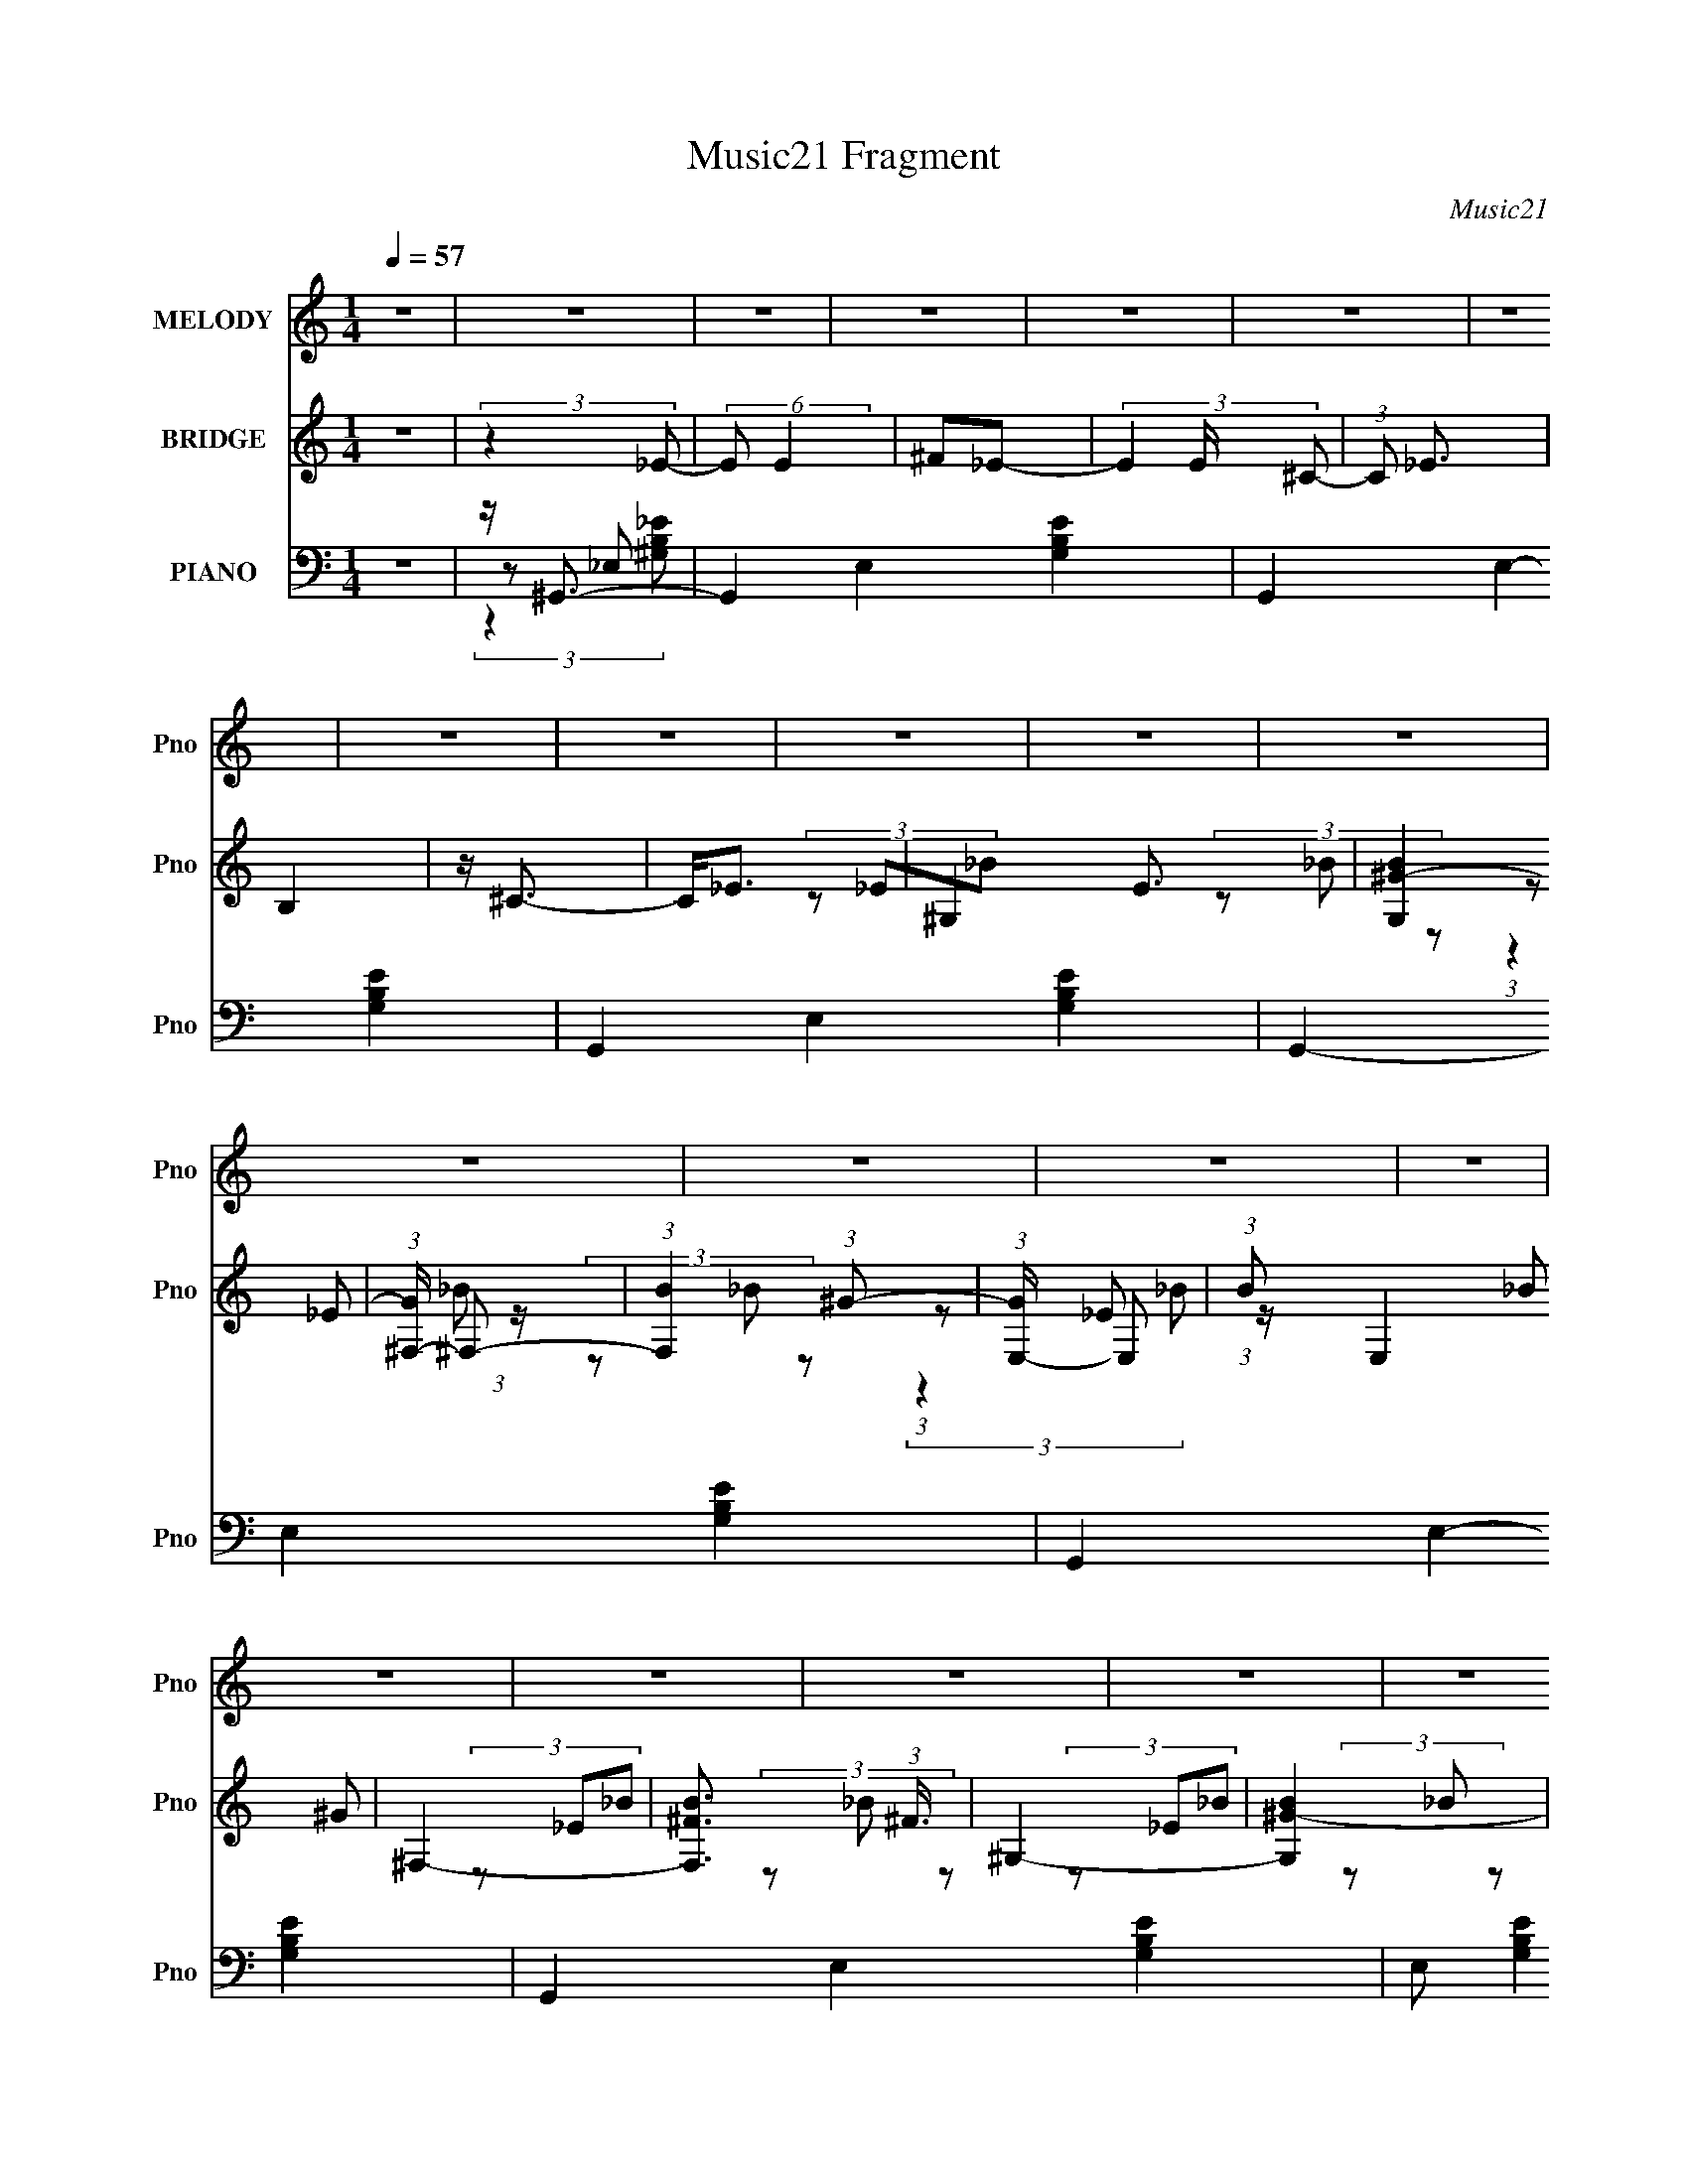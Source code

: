 X:1
T:Music21 Fragment
C:Music21
%%score 1 ( 2 3 4 ) ( 5 6 7 8 9 )
L:1/8
Q:1/4=57
M:1/4
I:linebreak $
K:none
V:1 treble nm="MELODY" snm="Pno"
V:2 treble nm="BRIDGE" snm="Pno"
V:3 treble 
L:1/4
V:4 treble 
L:1/4
V:5 bass nm="PIANO" snm="Pno"
V:6 bass 
V:7 bass 
V:8 bass 
L:1/4
V:9 bass 
L:1/4
V:1
 z2 | z2 | z2 | z2 | z2 | z2 | z2 | z2 | z2 | z2 | z2 | z2 | z2 | z2 | z2 | z2 | z2 | z2 | z2 | %19
 z2 | z2 | z2 | z2 | z/[Q:1/4=57][Q:1/4=56][Q:1/4=58] z/[Q:1/4=58] z | z2 |[Q:1/4=58] z2 | %26
[Q:1/4=57] z2 | z2 | z2 | z2 | z2 | z2 | z2 | z2 | z2 | z2 |[Q:1/4=58] z2 | z2 | z2 | z2 | z2 | %41
 z2 | z2 | z2 | z2 | z2 | z2 | (3BBB |[Q:1/4=57] (3BB^G | _e2- | e/ z3/2 | (3b_b^g | (3^f_ef | %53
 _e2 | (3z ^f_e | (3^ccc | (3B^c^G | (3^fff | (3_e^ce | (3^ccc | (3_e^c^G | _B2- | B z | (3BBB | %64
 (3BB^G | _e2- | e/ z3/2 | (3b_b^g | (3^f_ef | _e2 | (3z ^f_e | (3^ccc | (3B^c^G | (3^fff | %74
 (3_e^ce | (3_bbb | (3b_b^g | _b2- | b3/2 z/ |[Q:1/4=58] (3b_b^g | (3^fB^c | _e2- | e/ z3/2 | %83
 (3^g^fg | (3bB^f | _e2- | (3e^f_e |[Q:1/4=57] (3^ccc | (3B^c^G | (3BBB | (3^c_eb | (3_b=b_b | %92
 (3b_b^g | _b2- | b3/2 z/ | (3b_b^g | (3^fB^c | _e2- | e/ z3/2 | (3^g^fg | (3bB^f | _e2- | %102
 (3e^f_e | (3^ccc | (3B^c^G | (3BBB | (3^c_eb | (3_b=b_b | (3b_b^g | ^g2- | g3/2 z/ | z2 | z2 | %113
 z2 |[Q:1/4=58] z2 | z2 | z2 | z2 | z2 | z2 | z2 | z2 | z2 | z2 | z2 | z2 | z2 | z2 | %128
[Q:1/4=57] z2 | z2 | z2 | z2 | z3/2[Q:1/4=57] z/ | z2 | z2 | (3BBB | (3BB^G | _e2- | e/ z3/2 | %139
 (3b_b^g | (3^f_ef | _e2 | (3z ^f_e | (3^ccc | (3B^c^G |[Q:1/4=58] (3^fff | (3_e^ce | (3^ccc | %148
 (3_e^c^G | _B2- | B z | (3B[Q:1/4=57]BB | (3BB^G | _e2- | e/ z3/2 | (3b_b^g | (3^f_ef | _e2 | %158
 (3z ^f_e | (3^ccc | (3B^c^G | (3^fff | (3_e^ce | (3_bbb | (3b_b^g | _b2- | b3/2 z/ | (3b_b^g | %168
 (3^fB^c | _e2- | e/ z3/2 | (3^g^fg | (3bB^f | _e2- | (3e^f_e | (3^ccc | (3B^c^G | (3BBB | %178
 (3^c_eb | (3_b=b_b |[Q:1/4=58] (3b_b^g | _b2- | b3/2 z/ | (3b_b^g | (3^fB^c |[Q:1/4=57] _e2- | %186
 e/ z3/2 | (3^g^fg | (3bB^f | _e2- | (3e^f_e | (3^ccc | (3B^c^G | (3BBB | (3^c_eb | (3_b=b_b | %196
 (3b_b^g | ^g2- | g3/2 z/ | z2 |[Q:1/4=58] z2 | z2 | z2 | (3c'ba | (3gcd | e2- | e/ z3/2 | (3aga | %208
 (3c'cg | e2- | (3ege | (3ddd[Q:1/4=57] | (3cdA | (3ccc | (3dec' | (3bc'b | (3c'ba | b2- | %218
 b3/2 z/ | (3c'ba | (3gcd | e2- | e/ z3/2 | (3aga | (3c'cg | e2- | (3ege | (3ddd | (3cdA | (3ccc | %230
 (3dec' | (3bc'b | (3c'ba | a2- | a3/2 z/ |] %235
V:2
 z2 | (3:2:2z2 _E- | (6:5:2E E2 | ^F_E- | (3E2 E/ ^C- | (3:2:1C _E3/2 | B,2 | z/ ^C3/2- | C<_E- | %9
 ^G,2- E3/2 | [G,B^G-]2 | (3:2:1[G^F,-]/ ^F,5/3- | (3:2:1[F,B]2 (3:2:1^G- | (3:2:1[GE,-]/ E,5/3- | %14
 (3:2:1B E,2 (3:2:2_B ^G | ^F,2- | [F,B^F]3/2 (3:2:1^F3/4 | ^G,2- | [G,B^G-]2 | %19
 (3:2:1[G^F,-]/ ^F,5/3- | (3:2:1[F,B]2 (3:2:1^G- | (3:2:1[GE,-]/ E,5/3- | (3:2:1B E,2 (3:2:2_B ^G | %23
[Q:1/4=57][Q:1/4=56][Q:1/4=58][Q:1/4=58] ^F,2- | F,3/2 _b/ =b/ ^c'/ |[Q:1/4=59] (3b_b^g | %26
[Q:1/4=57] (3^f_ef | _e2- | e/ z3/2 | (3^g^fg | (3^GB^f | _e2- | (3e^f_e | (3^ccc | (3B^c^g | %35
 (3BBB |[Q:1/4=58] (3^c_eb | (3_b^gb | (3_e'^c'b | (3B_E_B | (3:2:1B g2- (3:2:2_e _B | %41
 (3:2:1B g2- (3:2:2_E _B | [gB_B]2 | (3B_E_B | (3B_e_B | (3B_E_B | (3:2:2B2 _B | z2 | %48
[Q:1/4=57] z2 | z2 | z2 | z2 | z2 | z2 | z2 | z2 | z2 | z2 | z2 | z2 | z2 | z2 | z2 | ^G2- | G B2 | %65
 ^F2- | _e2 F/ B3/2 | [^GB]2- | [GB]3/2 z/ | _e2 | (3z ^f_e | ^c2- | c3/2 z/ | [_B_e]2- | %74
 [Be]3/2 z/ | [_B^c]2- | (3[Bc]B^c | _e2- | e3/2 z/ |[Q:1/4=58] [^GB]2- | (3[GB]B^c | _e2- | %82
 e3/2 (3:2:1^f | ^g2- | g2 | ^f2- | (3:2:2f _e2 |[Q:1/4=57] ^c2- | c3/2 z/ | _e2 | B2 | _B2 | %92
 (3^cec | _e3/2 z/ | (3g^g_b | (3b_b^g | ^f z | _e2- | e2 | (3^g^fg | ^f2 | _e2- | e3/2 z/ | %103
 [^G^c]2- | [Gc]3/2 z/ | _e2 | B3/2 z/ | ^c2 | _e2 | ^g2- | g2- | g2- | g3/2 z/ | (3b_b^g | %114
[Q:1/4=58] (3^f_ef | _e2- | e/ z3/2 | (3^g^fg | (3^GB^f | _e2- | (3e^f_e | (3^ccc | (3B^c^g | %123
 (3BBB | (3^c_eb | (3_b^gb | (3_e'^c'b | (3B_E_B |[Q:1/4=57] (3:2:1B g2- (3:2:2_e _B | %129
 (3:2:1B g2- (3:2:2_E _B | [gB_B]2 | (3B_E_B | (3B_e_B[Q:1/4=57] | (3B_E_B | %134
 (3:2:1B2 _B/ (3:2:1z/4 | z2 | z2 | z2 | z2 | z2 | z2 | (3:2:2z2 _e | (3:2:2^f2 z | (3:2:2z ^c2- | %144
 (3:2:4^g2 c/4 G2 z |[Q:1/4=58] (3z _e_B- | ^f2 (3:2:1B/ | (3:2:2z ^c2 | ^g3/2 (3:2:1B/ z/ | %149
 (3:2:2z2 _e- | (3:2:2e2 z |[Q:1/4=57] ^G2- | G B2 | ^F2- | _e2 F/ B3/2 | [^GB]2- | [GB]3/2 z/ | %157
 _e2 | (3z ^f_e | ^c2- | c3/2 z/ | [_B_e]2- | [Be]3/2 z/ | [_B^c]2- | (3[Bc]B^c | _e2- | e3/2 z/ | %167
 [^GB]2- | (3[GB]B^c | _e2- | e3/2 (3:2:1^f | ^g2- | g2 | ^f2- | (3:2:2f _e2 | ^c2- | c3/2 z/ | %177
 _e2 | B2 | _B2 |[Q:1/4=58] (3^cec | _e3/2 z/ | (3g^g_b | (3b_b^g | ^f z |[Q:1/4=57] _e2- | e2 | %187
 (3^g^fg | ^f2 | _e2- | e3/2 z/ | [^G^c]2- | [Gc]3/2 z/ | _e2 | B3/2 z/ | ^c2 | _e2 | ^g2- | g2 | %199
 (3^GAB |[Q:1/4=58] (3cdB | (3cdB | (3e[^f^g][ab] | [Ac]2- | (3[Ac]cd | e2- | e3/2 (3:2:1g | a2- | %208
 a2 | g2- | (3:2:2g e2 | d2-[Q:1/4=57] | d3/2 z/ | e2 | c2 | B2 | (3dfd | e3/2 z/ | (3^gab | %219
 (3c'ba | g z | e2- | e2 | (3aga | g2 | e2- | e3/2 z/ | [Ad]2- | [Ad]3/2 z/ | e2 | c3/2 z/ | d2 | %232
 e2 | a2- | a2- | a2- | a3/2 z/ | A,2- | [A,cA-]2 | (3:2:1[AG,-]/ G,5/3- | (3:2:1[G,c]2 (3:2:1A- | %241
 (3:2:1[AF,-]/ F,5/3- | (3:2:1c F,2 (3:2:2B A | G,2- | [G,cG]3/2 (3:2:1G3/4 | A,2- | [A,cA-]2 | %247
 (3:2:1[AG,-]/ G,5/3- | (3:2:1[G,c]2 (3:2:1A- | (3:2:1[AF,-]/ F,5/3- | (3:2:1c F,2 (3:2:2B A | %251
 G,2- | [G,cG]3/2 (3:2:1G3/4 |] %253
V:3
 x | x | x13/12 | x | x7/6 | x13/12 | x | x | x | (3z/ _E/_B/ x3/4 | (3z/ _B/ z/ | %11
 (3:2:1z/ _E/ (3:2:1z/4 | (3z/ _B/ z/ | (3:2:1z/ _E/ (3:2:1z/4 | x2 | (3z/ _E/_B/ | (3z/ _B/ z/ | %17
 (3z/ _E/_B/ | (3z/ _B/ z/ | (3:2:1z/ _E/ (3:2:1z/4 | (3z/ _B/ z/ | (3:2:1z/ _E/ (3:2:1z/4 | x2 | %23
 z/4 [_e=e]/4 z/4 [^f^g]/4 | x3/2 | x | x | x | x | x | x | x | x | x | x | x | x | x | x | ^g- | %40
 x2 | x2 | (3z/ _e/ z/ | x | x | x | (3z/ _e/ z/ | x | x | x | x | x | x | x | x | x | x | x | x | %59
 x | x | x | x | B- | x3/2 | _B- | x2 | x | x | x | x | x | x | x | x | x | x | x | x | x | x | x | %82
 x13/12 | x | x | x | x | x | x | x | x | x | x | x | x | x | x | x | x | x | x | x | x | x | x | %105
 x | x | x | x | x | x | x | x | x | x | x | x | x | x | x | x | x | x | x | x | x | x | ^g- | x2 | %129
 x2 | (3z/ _e/ z/ | x | x | x | (3z/ _e/ z/ | x | x | x | x | x | x | x | x | (3:2:2z ^G/- | x7/4 | %145
 x | x7/6 | (3:2:2z _B/- | x7/6 | x | x | B- | x3/2 | _B- | x2 | x | x | x | x | x | x | x | x | %163
 x | x | x | x | x | x | x | x13/12 | x | x | x | x | x | x | x | x | x | x | x | x | x | x | x | %186
 x | x | x | x | x | x | x | x | x | x | x | x | x | x | x | x | x | x | x | x | x13/12 | x | x | %209
 x | x | x | x | x | x | x | x | x | x | x | x | x | x | x | x | x | x | x | x | x | x | x | x | %233
 x | x | x | x | (3z/ E/B/ | (3z/ B/ z/ | (3:2:1z/ E/ (3:2:1z/4 | (3z/ B/ z/ | %241
 (3:2:1z/ E/ (3:2:1z/4 | x2 | (3z/ E/B/ | (3z/ B/ z/ | (3z/ E/B/ | (3z/ B/ z/ | %247
 (3:2:1z/ E/ (3:2:1z/4 | (3z/ B/ z/ | (3:2:1z/ E/ (3:2:1z/4 | x2 | (3z/ E/B/ | (3z/ B/ z/ |] %253
V:4
 x | x | x13/12 | x | x7/6 | x13/12 | x | x | x | x7/4 | x | (3:2:2z _B/ | x | (3:2:2z _B/ | x2 | %15
 x | x | x | x | (3:2:2z _B/ | x | (3:2:2z _B/ | x2 | x | x3/2 | x | x | x | x | x | x | x | x | %33
 x | x | x | x | x | x | x | x2 | x2 | x | x | x | x | x | x | x | x | x | x | x | x | x | x | x | %57
 x | x | x | x | x | x | x | x3/2 | x | x2 | x | x | x | x | x | x | x | x | x | x | x | x | x | %80
 x | x | x13/12 | x | x | x | x | x | x | x | x | x | x | x | x | x | x | x | x | x | x | x | x | %103
 x | x | x | x | x | x | x | x | x | x | x | x | x | x | x | x | x | x | x | x | x | x | x | x | %127
 x | x2 | x2 | x | x | x | x | x | x | x | x | x | x | x | x | x | x | x7/4 | x | x7/6 | x | x7/6 | %149
 x | x | x | x3/2 | x | x2 | x | x | x | x | x | x | x | x | x | x | x | x | x | x | x | x13/12 | %171
 x | x | x | x | x | x | x | x | x | x | x | x | x | x | x | x | x | x | x | x | x | x | x | x | %195
 x | x | x | x | x | x | x | x | x | x | x | x13/12 | x | x | x | x | x | x | x | x | x | x | x | %218
 x | x | x | x | x | x | x | x | x | x | x | x | x | x | x | x | x | x | x | x | x | (3:2:2z B/ | %240
 x | (3:2:2z B/ | x2 | x | x | x | x | (3:2:2z B/ | x | (3:2:2z B/ | x2 | x | x |] %253
V:5
 z2 | z/ ^G,,3/2- | G,,2- E,2- [G,B,E]2- | G,,2- E,2- [G,B,E]2- | G,,2- E,2- [G,B,E]2- | %5
 G,,2- E,2- [G,B,E]2- | G,,2- E,2- [G,B,E]2- | G,,2 E,2- [G,B,E]2- | E, (3:2:2[G,B,E]2 z | %9
 [^G,,^G,B,]2- | [G,,G,B,]3/2 z/ | [^F,,^F,_B,]2- | [F,,F,B,]3/2 z/ | [E,,^G,]2- | %14
 [E,,G,]3/2 E, z/ | [^F,,^F,]2- | [F,,F,]3/2 B,3/2 (3:2:1^F,, | [^G,,^G,B,]2- | [G,,G,B,]3/2 z/ | %19
 [^F,,^F,_B,]2- | [F,,F,B,]3/2 z/ | [E,,^G,]2- | [E,,G,]3/2 E, z/ | %23
[Q:1/4=57][Q:1/4=56][Q:1/4=58][Q:1/4=58] [^F,,^F,]2- | [F,,F,]3/2 B,3/2 (3:2:1^F,, | %25
[Q:1/4=59] ^G,,2- |[Q:1/4=57] [G,,B,] (3:2:2[B,E,G,]/ [G,^G,]/4 (3:2:1^G,3/4 | ^F,,2- | %28
 [F,,^C^F,](3[^F,C,]/ (4:3:2[C,C]10/7 F,/ | E,,2 | [B,E] (3:2:1B,,/4 z | B,,2- | %32
 (3:2:1[B,,_E] _E5/6 z/ | ^C,2- | (3:2:1[C,^G,E^CE]2(3:2:1G, | ^G,,2- | %36
[Q:1/4=58] (3:2:1[G,,^G,B,_E] [^G,B,_EE,]/3 (3:2:2z/ ^G,, | _E,,2- | %38
 [E,,_B,_B,,](3:2:2[_B,,B,,]/B,- | (3:2:1[B,^G,,-]/ ^G,,5/3- | %40
 _E3/2 G,,3/2 (6:5:2E,2 G,2 (3:2:1z/ | ^G,,2- | ^G2- G,,3/2 G,2- E2- (6:5:1E,2 | %43
 [G^G,,-] [^G,,-G,E] E2/3 | [G,,_E-]3/2 [_E-E,]/ (6:5:2E,7/5 G,/ | (3:2:1[E^G,,-] [^G,,-GG,]4/3 | %46
 [_E^G]2 (3:2:2G,,2 E,2 G,2- | (3:2:1[G,^G,,-]/ ^G,,5/3- |[Q:1/4=57] _E2- G,, E,2 G,2 | %49
 (3:2:1[E^F,,-]2 ^F,,2/3- | _E2 F,, (12:7:2C,2 F, | E,,2 | [B,E]/ (3:2:1G,/ z3/2 | _E,,2- | %54
 _E2 (3:2:2E,, B,, | ^C,2- | [^G,^CE]3/2 (3:2:1C,2 z/ | _E,2- | ^F2 E,3/2 (3:2:1E/ | _B,,2- | %60
 (3:2:1[B,,^G]2 [^GB,CE]2/3 | _E,,2- | [E,,_E,_B,,](3:2:1[_B,,E]/ [EE,]5/3 (3:2:1B,,/4 | ^G,,2- | %64
 _E2- G,, E,2 G,2 | (3:2:1[E^F,,-]2 ^F,,2/3- | _E2 F,, (12:7:2C,2 F, | E,,2 | %68
 [B,E]/ (3:2:1G,/ z3/2 | _E,,2- | _E2 (3:2:2E,, B,, | ^C,2- | [^G,^CE]3/2 (3:2:1C,2 z/ | _E,2- | %74
 ^F2 E,3/2 (3:2:1E/ | _B,,2- | (3:2:1[B,,^G]2 [^GB,CE]2/3 | _E,,2- | %78
 [E,,_E,_B,,](3:2:1[_B,,E]/ [EE,]5/3 (3:2:1B,,/4 |[Q:1/4=58] ^G,,2- | %80
 (3:2:1[B,_E] G,, (3:2:2E,/4 _E, (3:2:1_B, | (3:2:2B,,2 B, | [^F,B,_E] (3:2:2z/ [F,B,] | E,,2- | %84
 (3:2:1[^G,B,E]2 E,,/ (3:2:2B,,/4 B, | B,,2- | (3[^F,B,] B,, F, (3:2:1B, | %87
[Q:1/4=57] (3[^C,^G,^C]G,C | [^G,^CE] (3:2:2z/ [G,C] | ^G,,2- | %90
 (3:2:1[^G,^G] G,, (12:7:2E,2 [G,_E] (3:2:1B, | _B,,2- | [B,,_B,^C^G] (3:2:2z/ C | %93
 (3:2:2_E,,2 _E, | (3[_E,G,]E,[_EG] | ^G,,2- | (3:2:1[B,_E] G,, (3:2:2E,/4 _E, (3:2:1_B, | %97
 (3:2:2B,,2 B, | [^F,B,_E] (3:2:2z/ [F,B,] | E,,2- | (3:2:1[^G,B,E]2 E,,/ (3:2:2B,,/4 B, | B,,2- | %102
 (3[^F,B,] B,, F, (3:2:1B, | (3[^C,^G,^C]G,C | [^G,^CE] (3:2:2z/ [G,C] | ^G,,2- | %106
 (3:2:1[^G,^G] G,, (12:7:2E,2 [G,_E] (3:2:1B, | _E,,2 | (3:2:1[B,,_EG]/4 (3[_EG]3/4[EG]E | ^G,,2- | %110
 [G,,^G,]3/2 (6:5:1E,2 | ^G,,2- | [^G,B,_E]3/2 G,,/ (3:2:1E,/4 z/ | ^G,,2- | %114
[Q:1/4=58] (3:2:1[B,_E] G,, (3:2:2E,/4 _E, (3:2:1_B, | (3:2:2B,,2 B, | [^F,B,_E] (3:2:2z/ [F,B,] | %117
 E,,2- | (3:2:1[^G,B,E]2 E,,/ (3:2:2B,,/4 B, | B,,2- | (3[^F,B,] B,, F, (3:2:1B, | %121
 (3[^C,^G,^C]G,C | [^G,^CE] (3:2:2z/ [G,C] | ^G,,2- | %124
 (3:2:1[^G,^G] G,, (12:7:2E,2 [G,_E] (3:2:1B, | _E,,2 | (3:2:1[B,,_EG]/4 (3[_EG]3/4[EG]E | ^G,,2- | %128
[Q:1/4=57] [G,,^G-]3/2 [^G-E,]/ (6:5:1E,7/5 | [G^G,,-]/ [^G,,-B,E]3/2 | %130
 [B,_E] G,, (12:7:2E,2 G, (6:5:1z | [^G,,^G,]2- | ^G2 (3[G,,G,]2 E,2 B,2[Q:1/4=57] | ^G,,2- | %134
 [G,,^G]2 (3:2:1G, E,2 | ^G,,2- | _E2- G,, E,2 G,2 | (3:2:1[E^F,,-]2 ^F,,2/3- | %138
 _E2 F,, (12:7:2C,2 F, | E,,2 | [B,E]/ (3:2:1G,/ z3/2 | _E,,2- | _E2 (3:2:2E,, B,, | ^C,2- | %144
 [^G,^CE]3/2 (3:2:1C,2 z/ |[Q:1/4=58] _E,2- | ^F2 E,3/2 (3:2:1E/ | _B,,2- | %148
 (3:2:1[B,,^G]2 [^GB,CE]2/3 | _E,,2- | [E,,_E,_B,,](3:2:1[_B,,E]/ [EE,]5/3 (3:2:1B,,/4 | %151
[Q:1/4=57] ^G,,2- | _E2- G,, E,2 G,2 | (3:2:1[E^F,,-]2 ^F,,2/3- | _E2 F,, (12:7:2C,2 F, | E,,2 | %156
 [B,E]/ (3:2:1G,/ z3/2 | _E,,2- | _E2 (3:2:2E,, B,, | ^C,2- | [^G,^CE]3/2 (3:2:1C,2 z/ | _E,2- | %162
 ^F2 E,3/2 (3:2:1E/ | _B,,2- | (3:2:1[B,,^G]2 [^GB,CE]2/3 | _E,,2- | %166
 [E,,_E,_B,,](3:2:1[_B,,E]/ [EE,]5/3 (3:2:1B,,/4 | ^G,,2- | %168
 (3:2:1[B,_E] G,, (3:2:2E,/4 _E, (3:2:1_B, | (3:2:2B,,2 B, | [^F,B,_E] (3:2:2z/ [F,B,] | E,,2- | %172
 (3:2:1[^G,B,E]2 E,,/ (3:2:2B,,/4 B, | B,,2- | (3[^F,B,] B,, F, (3:2:1B, | (3[^C,^G,^C]G,C | %176
 [^G,^CE] (3:2:2z/ [G,C] | ^G,,2- | (3:2:1[^G,^G] G,, (12:7:2E,2 [G,_E] (3:2:1B, | _B,,2- | %180
[Q:1/4=58] [B,,_B,^C^G] (3:2:2z/ C | (3:2:2_E,,2 _E, | (3[_E,G,]E,[_EG] | ^G,,2- | %184
 (3:2:1[B,_E] G,, (3:2:2E,/4 _E, (3:2:1_B, |[Q:1/4=57] (3:2:2B,,2 B, | [^F,B,_E] (3:2:2z/ [F,B,] | %187
 E,,2- | (3:2:1[^G,B,E]2 E,,/ (3:2:2B,,/4 B, | B,,2- | (3[^F,B,] B,, F, (3:2:1B, | %191
 (3[^C,^G,^C]G,C | [^G,^CE] (3:2:2z/ [G,C] | ^G,,2- | %194
 (3:2:1[^G,^G] G,, (12:7:2E,2 [G,_E] (3:2:1B, | _E,,2 | (3:2:1[B,,_EG]/4 (3[_EG]3/4[EG]E | ^G,,2- | %198
 [G,,^G,]3/2 (6:5:1E,2 | E,,2- |[Q:1/4=58] [E,,^G,B,E,]3/2[E,B,,]/6 (6:5:2B,,9/5 E,/ | E,,2- | %202
 [E,,E^GBEGE]2 B,,2 | A,,2- | (3:2:1[CE] A,, (3:2:2E,/4 E, (3:2:1B, | (3:2:2C,2 C | %206
 [G,CE] (3:2:2z/ [G,C] | F,,2- | (3:2:1[A,CF]2 F,,/ (3:2:2C,/4 C | C,2- | (3[G,C] C, G, (3:2:1C | %211
 (3[D,A,D]A,D[Q:1/4=57] | [A,DF] (3:2:2z/ [A,D] | A,,2- | %214
 (3:2:1[A,A] A,, (12:7:2E,2 [A,E] (3:2:1C | B,,2- | [B,,B,DA] (3:2:2z/ D | (3:2:2E,,2 E, | %218
 (3[E,^G,]E,[E^G] | A,,2- | (3:2:1[CE] A,, (3:2:2E,/4 E, (3:2:1B, | (3:2:2C,2 C | %222
 [G,CE] (3:2:2z/ [G,C] | F,,2- | (3:2:1[A,CF]2 F,,/ (3:2:2C,/4 C | C,2- | (3[G,C] C, G, (3:2:1C | %227
 (3[D,A,D]A,D | [A,DF] (3:2:2z/ [A,D] | A,,2- | (3:2:1[A,A] A,, (12:7:2E,2 [A,E] (3:2:1C | E,,2 | %232
 (3:2:1[B,,E^G]/4 (3[E^G]3/4[EG]E | A,,2- | [A,,A,]3/2 (6:5:1E,2 | A,,2- | [A,,A,]3/2 (6:5:1E,2 | %237
 [A,,A,C]2- | [A,,A,C]3/2 z/ | [G,,G,B,]2- | [G,,G,B,]3/2 z/ | [F,,A,]2- | [F,,A,]3/2 F, z/ | %243
 [G,,G,]2- | [G,,G,]3/2 B,3/2 (3:2:1G,, | [A,,A,C]2- | [A,,A,C]3/2 z/ | [G,,G,B,]2- | %248
 [G,,G,B,]3/2 z/ | [F,,A,]2- | [F,,A,]3/2 F, z/ | [G,,G,]2- | [G,,G,]3/2 B,3/2 (3:2:1G,, | A,,2- | %254
 [A,,E]6 (48:37:1E,8 | z2 | (3:2:1z [acA]/ (6:5:1z | z2 |] %258
V:6
 x2 | z _E,- | x6 | x6 | x6 | x6 | x6 | x6 | x3 | x2 | x2 | x2 | x2 | E,2- | x3 | _B,2- | x11/3 | %17
 x2 | x2 | x2 | x2 | E,2- | x3 | _B,2- | x11/3 | (3:2:2z _E,2- | _E2 | (3:2:2z ^C,2- | %28
 ^F3/2 z/ x/ | (3:2:2B,2 ^G, | x13/6 | (3:2:2_E ^F,2 | (3z ^F,B, | (3:2:1[^G,^C]G, (3:2:1z/ | %34
 (3:2:2^G2 z | [^G,B,] (3:2:2z/ G, | (3z _E, z | (3:2:2_B, _B,,2- | [_EG]2 | (3:2:2z _E,2- | %40
 x19/3 | ^G, (3:2:2z/ G,- | x55/6 | (3:2:2z _E,2- x2/3 | (3:2:2z ^G2- x3/2 | (3:2:2z _E,2- | x7 | %47
 (3:2:2z _E,2- | x7 | (3:2:2z ^C,2- | x5 | B,3/2 z/ | x7/3 | [_E^F]3/2 z/ | x10/3 | %55
 (3:2:1^C^G, (3:2:1z/ | x10/3 | (3:2:2_B, B,2 | x23/6 | (3:2:2_B, B,2- | (3z E^C | _E2- | %62
 [G,_B,]2 x7/6 | (3:2:2z _E,2- | x7 | (3:2:2z ^C,2- | x5 | B,3/2 z/ | x7/3 | [_E^F]3/2 z/ | x10/3 | %71
 (3:2:1^C^G, (3:2:1z/ | x10/3 | (3:2:2_B, B,2 | x23/6 | (3:2:2_B, B,2- | (3z E^C | _E2- | %78
 [G,_B,]2 x7/6 | (3:2:2[^G,B,^G] _E,2- | x19/6 | (3[^F,B,]F, z | (3z B,, z | (3:2:2^G, B,,2- | %84
 x8/3 | (3:2:1^F,F, (3:2:1z/ | x8/3 | x2 | (3z E, z | [^G,B,] (3:2:2z/ [B,_E] | x25/6 | (3_B,B,E | %92
 (3z E z | (3[_B,_E]_B,, z | x2 | (3:2:2[^G,B,^G] _E,2- | x19/6 | (3[^F,B,]F, z | (3z B,, z | %99
 (3:2:2^G, B,,2- | x8/3 | (3:2:1^F,F, (3:2:1z/ | x8/3 | x2 | (3z E, z | [^G,B,] (3:2:2z/ [B,_E] | %106
 x25/6 | (3:2:2[_B,_E] _B,,2- | (3z _B z | (3:2:2[_E^G] _E,2- | (3_EB,E x7/6 | (3:2:2B, _E,2- | %112
 x8/3 | (3:2:2[^G,B,^G] _E,2- | x19/6 | (3[^F,B,]F, z | (3z B,, z | (3:2:2^G, B,,2- | x8/3 | %119
 (3:2:1^F,F, (3:2:1z/ | x8/3 | x2 | (3z E, z | [^G,B,] (3:2:2z/ [B,_E] | x25/6 | %125
 (3:2:2[_B,_E] _B,,2- | (3z _B z | _E2 | (3:2:2z2 [B,_E]- x7/6 | (3:2:2z _E,2- | x14/3 | _E3/2 z/ | %132
 x19/3 | ^G,2- | (3:2:2z _E2 x8/3 | (3:2:2z _E,2- | x7 | (3:2:2z ^C,2- | x5 | B,3/2 z/ | x7/3 | %141
 [_E^F]3/2 z/ | x10/3 | (3:2:1^C^G, (3:2:1z/ | x10/3 | (3:2:2_B, B,2 | x23/6 | (3:2:2_B, B,2- | %148
 (3z E^C | _E2- | [G,_B,]2 x7/6 | (3:2:2z _E,2- | x7 | (3:2:2z ^C,2- | x5 | B,3/2 z/ | x7/3 | %157
 [_E^F]3/2 z/ | x10/3 | (3:2:1^C^G, (3:2:1z/ | x10/3 | (3:2:2_B, B,2 | x23/6 | (3:2:2_B, B,2- | %164
 (3z E^C | _E2- | [G,_B,]2 x7/6 | (3:2:2[^G,B,^G] _E,2- | x19/6 | (3[^F,B,]F, z | (3z B,, z | %171
 (3:2:2^G, B,,2- | x8/3 | (3:2:1^F,F, (3:2:1z/ | x8/3 | x2 | (3z E, z | [^G,B,] (3:2:2z/ [B,_E] | %178
 x25/6 | (3_B,B,E | (3z E z | (3[_B,_E]_B,, z | x2 | (3:2:2[^G,B,^G] _E,2- | x19/6 | %185
 (3[^F,B,]F, z | (3z B,, z | (3:2:2^G, B,,2- | x8/3 | (3:2:1^F,F, (3:2:1z/ | x8/3 | x2 | (3z E, z | %193
 [^G,B,] (3:2:2z/ [B,_E] | x25/6 | (3:2:2[_B,_E] _B,,2- | (3z _B z | (3:2:2[_E^G] _E,2- | %198
 (3_EB,E x7/6 | (3:2:2z B,,2- | (3:2:2z2 ^G, x3/2 | (3:2:2[E,^G,B,E] B,,2- | (3:2:2z [Be]2 x2 | %203
 (3:2:2[A,CA] E,2- | x19/6 | (3[G,C]G, z | (3z C, z | (3:2:2A, C,2- | x8/3 | (3:2:1G,G, (3:2:1z/ | %210
 x8/3 | x2 | (3z F, z | [A,C] (3:2:2z/ [CE] | x25/6 | (3B,B,F | (3z F z | (3[B,E]B,, z | x2 | %219
 (3:2:2[A,CA] E,2- | x19/6 | (3[G,C]G, z | (3z C, z | (3:2:2A, C,2- | x8/3 | (3:2:1G,G, (3:2:1z/ | %226
 x8/3 | x2 | (3z F, z | [A,C] (3:2:2z/ [CE] | x25/6 | (3:2:2[B,E] B,,2- | (3z B z | %233
 (3:2:2[EA] E,2- | (3ECE x7/6 | (3:2:2[CA] E,2- | (3ECE x7/6 | x2 | x2 | x2 | x2 | F,2- | x3 | %243
 B,2- | x11/3 | x2 | x2 | x2 | x2 | F,2- | x3 | B,2- | x11/3 | (3:2:2z E,2- | z/ (3:2:2A z x61/6 | %255
 x2 | x2 | x2 |] %258
V:7
 x2 | (3:2:2z2 [^G,B,_E]- | x6 | x6 | x6 | x6 | x6 | x6 | x3 | x2 | x2 | x2 | x2 | x2 | x3 | x2 | %16
 x11/3 | x2 | x2 | x2 | x2 | x2 | x3 | x2 | x11/3 | (3:2:2z2 ^G,- | x2 | (3:2:2z2 ^F,- | x5/2 | %29
 (3:2:2z B,,2- | x13/6 | (3:2:2z2 B, | x2 | (3:2:2z2 E | x2 | (3:2:2_E2 z | x2 | _E3/2 z/ | x2 | %39
 (3:2:2z2 ^G,- | x19/3 | _E2- | x55/6 | (3:2:2z2 ^G,- x2/3 | (3:2:2z2 ^G,- x3/2 | (3:2:2z2 ^G,- | %46
 x7 | (3:2:2z2 ^G,- | x7 | (3:2:2z2 ^F,- | x5 | (3:2:2z B,,2 | x7/3 | (3:2:2z _B,,2- | x10/3 | %55
 (3:2:2z2 ^C | x10/3 | _E (3:2:2z/ E- | x23/6 | ^C (3:2:2z/ [CE]- | x2 | (3:2:2z _B,,2- | x19/6 | %63
 (3:2:2z2 ^G,- | x7 | (3:2:2z2 ^F,- | x5 | (3:2:2z B,,2 | x7/3 | (3:2:2z _B,,2- | x10/3 | %71
 (3:2:2z2 ^C | x10/3 | _E (3:2:2z/ E- | x23/6 | ^C (3:2:2z/ [CE]- | x2 | (3:2:2z _B,,2- | x19/6 | %79
 (3:2:2z2 ^G, | x19/6 | x2 | x2 | (3:2:2B,2 ^G, | x8/3 | B, (3:2:2z/ _E | x8/3 | x2 | x2 | %89
 (3:2:2z _E,2- | x25/6 | ^C z | x2 | x2 | x2 | (3:2:2z2 ^G, | x19/6 | x2 | x2 | (3:2:2B,2 ^G, | %100
 x8/3 | B, (3:2:2z/ _E | x8/3 | x2 | x2 | (3:2:2z _E,2- | x25/6 | (3:2:2z2 _E | x2 | %109
 (3:2:2z2 [^G,B,] | x19/6 | ^G3/2 z/ | x8/3 | (3:2:2z2 ^G, | x19/6 | x2 | x2 | (3:2:2B,2 ^G, | %118
 x8/3 | B, (3:2:2z/ _E | x8/3 | x2 | x2 | (3:2:2z _E,2- | x25/6 | (3:2:2z2 _E | x2 | %127
 (3:2:2z _E,2- | x19/6 | (3:2:2z2 ^G,- | x14/3 | (3:2:2z _E,2- | x19/3 | _E2 | (3:2:2z2 ^G, x8/3 | %135
 (3:2:2z2 ^G,- | x7 | (3:2:2z2 ^F,- | x5 | (3:2:2z B,,2 | x7/3 | (3:2:2z _B,,2- | x10/3 | %143
 (3:2:2z2 ^C | x10/3 | _E (3:2:2z/ E- | x23/6 | ^C (3:2:2z/ [CE]- | x2 | (3:2:2z _B,,2- | x19/6 | %151
 (3:2:2z2 ^G,- | x7 | (3:2:2z2 ^F,- | x5 | (3:2:2z B,,2 | x7/3 | (3:2:2z _B,,2- | x10/3 | %159
 (3:2:2z2 ^C | x10/3 | _E (3:2:2z/ E- | x23/6 | ^C (3:2:2z/ [CE]- | x2 | (3:2:2z _B,,2- | x19/6 | %167
 (3:2:2z2 ^G, | x19/6 | x2 | x2 | (3:2:2B,2 ^G, | x8/3 | B, (3:2:2z/ _E | x8/3 | x2 | x2 | %177
 (3:2:2z _E,2- | x25/6 | ^C z | x2 | x2 | x2 | (3:2:2z2 ^G, | x19/6 | x2 | x2 | (3:2:2B,2 ^G, | %188
 x8/3 | B, (3:2:2z/ _E | x8/3 | x2 | x2 | (3:2:2z _E,2- | x25/6 | (3:2:2z2 _E | x2 | %197
 (3:2:2z2 [^G,B,] | x19/6 | (3:2:2z2 E,- | x7/2 | (3:2:2z2 [E^G] | x4 | (3:2:2z2 A, | x19/6 | x2 | %206
 x2 | (3:2:2C2 A, | x8/3 | C (3:2:2z/ E | x8/3 | x2 | x2 | (3:2:2z E,2- | x25/6 | D z | x2 | x2 | %218
 x2 | (3:2:2z2 A, | x19/6 | x2 | x2 | (3:2:2C2 A, | x8/3 | C (3:2:2z/ E | x8/3 | x2 | x2 | %229
 (3:2:2z E,2- | x25/6 | (3:2:2z2 E | x2 | (3:2:2z2 [A,C] | x19/6 | (3:2:2z2 [A,C] | x19/6 | x2 | %238
 x2 | x2 | x2 | x2 | x3 | x2 | x11/3 | x2 | x2 | x2 | x2 | x2 | x3 | x2 | x11/3 | z [A,C] | x73/6 | %255
 x2 | x2 | x2 |] %258
V:8
 x | x | x3 | x3 | x3 | x3 | x3 | x3 | x3/2 | x | x | x | x | x | x3/2 | x | x11/6 | x | x | x | %20
 x | x | x3/2 | x | x11/6 | x | x | x | x5/4 | x | x13/12 | x | x | x | x | (3:2:2z/ _E,- | x | %37
 (3:2:2z _B,/ | x | x | x19/6 | (3:2:2z/ _E,- | x55/12 | x4/3 | x7/4 | x | x7/2 | x | x7/2 | x | %50
 x5/2 | (3:2:2z ^G,/- | x7/6 | (3:2:2z _B,/ | x5/3 | x | x5/3 | x | x23/12 | x | x | (3:2:2z G,/ | %62
 x19/12 | x | x7/2 | x | x5/2 | (3:2:2z ^G,/- | x7/6 | (3:2:2z _B,/ | x5/3 | x | x5/3 | x | %74
 x23/12 | x | x | (3:2:2z G,/ | x19/12 | x | x19/12 | x | x | x | x4/3 | x | x4/3 | x | x | x | %90
 x25/12 | x | x | x | x | x | x19/12 | x | x | x | x4/3 | x | x4/3 | x | x | x | x25/12 | x | x | %109
 x | x19/12 | (3:2:2z ^G,/ | x4/3 | x | x19/12 | x | x | x | x4/3 | x | x4/3 | x | x | x | x25/12 | %125
 x | x | (3:2:2z B,/ | x19/12 | x | x7/3 | (3:2:2z B,/- | x19/6 | (3:2:2z/ _E,- | x7/3 | x | x7/2 | %137
 x | x5/2 | (3:2:2z ^G,/- | x7/6 | (3:2:2z _B,/ | x5/3 | x | x5/3 | x | x23/12 | x | x | %149
 (3:2:2z G,/ | x19/12 | x | x7/2 | x | x5/2 | (3:2:2z ^G,/- | x7/6 | (3:2:2z _B,/ | x5/3 | x | %160
 x5/3 | x | x23/12 | x | x | (3:2:2z G,/ | x19/12 | x | x19/12 | x | x | x | x4/3 | x | x4/3 | x | %176
 x | x | x25/12 | x | x | x | x | x | x19/12 | x | x | x | x4/3 | x | x4/3 | x | x | x | x25/12 | %195
 x | x | x | x19/12 | x | x7/4 | x | x2 | x | x19/12 | x | x | x | x4/3 | x | x4/3 | x | x | x | %214
 x25/12 | x | x | x | x | x | x19/12 | x | x | x | x4/3 | x | x4/3 | x | x | x | x25/12 | x | x | %233
 x | x19/12 | x | x19/12 | x | x | x | x | x | x3/2 | x | x11/6 | x | x | x | x | x | x3/2 | x | %252
 x11/6 | x | x73/12 | x | x | x |] %258
V:9
 x | x | x3 | x3 | x3 | x3 | x3 | x3 | x3/2 | x | x | x | x | x | x3/2 | x | x11/6 | x | x | x | %20
 x | x | x3/2 | x | x11/6 | x | x | x | x5/4 | x | x13/12 | x | x | x | x | x | x | x | x | x | %40
 x19/6 | x | x55/12 | x4/3 | x7/4 | x | x7/2 | x | x7/2 | x | x5/2 | x | x7/6 | x | x5/3 | x | %56
 x5/3 | x | x23/12 | x | x | x | x19/12 | x | x7/2 | x | x5/2 | x | x7/6 | x | x5/3 | x | x5/3 | %73
 x | x23/12 | x | x | x | x19/12 | x | x19/12 | x | x | x | x4/3 | x | x4/3 | x | x | x | x25/12 | %91
 x | x | x | x | x | x19/12 | x | x | x | x4/3 | x | x4/3 | x | x | x | x25/12 | x | x | x | %110
 x19/12 | x | x4/3 | x | x19/12 | x | x | x | x4/3 | x | x4/3 | x | x | x | x25/12 | x | x | x | %128
 x19/12 | x | x7/3 | x | x19/6 | (3:2:2z B,/ | x7/3 | x | x7/2 | x | x5/2 | x | x7/6 | x | x5/3 | %143
 x | x5/3 | x | x23/12 | x | x | x | x19/12 | x | x7/2 | x | x5/2 | x | x7/6 | x | x5/3 | x | %160
 x5/3 | x | x23/12 | x | x | x | x19/12 | x | x19/12 | x | x | x | x4/3 | x | x4/3 | x | x | x | %178
 x25/12 | x | x | x | x | x | x19/12 | x | x | x | x4/3 | x | x4/3 | x | x | x | x25/12 | x | x | %197
 x | x19/12 | x | x7/4 | x | x2 | x | x19/12 | x | x | x | x4/3 | x | x4/3 | x | x | x | x25/12 | %215
 x | x | x | x | x | x19/12 | x | x | x | x4/3 | x | x4/3 | x | x | x | x25/12 | x | x | x | %234
 x19/12 | x | x19/12 | x | x | x | x | x | x3/2 | x | x11/6 | x | x | x | x | x | x3/2 | x | %252
 x11/6 | x | x73/12 | x | x | x |] %258
